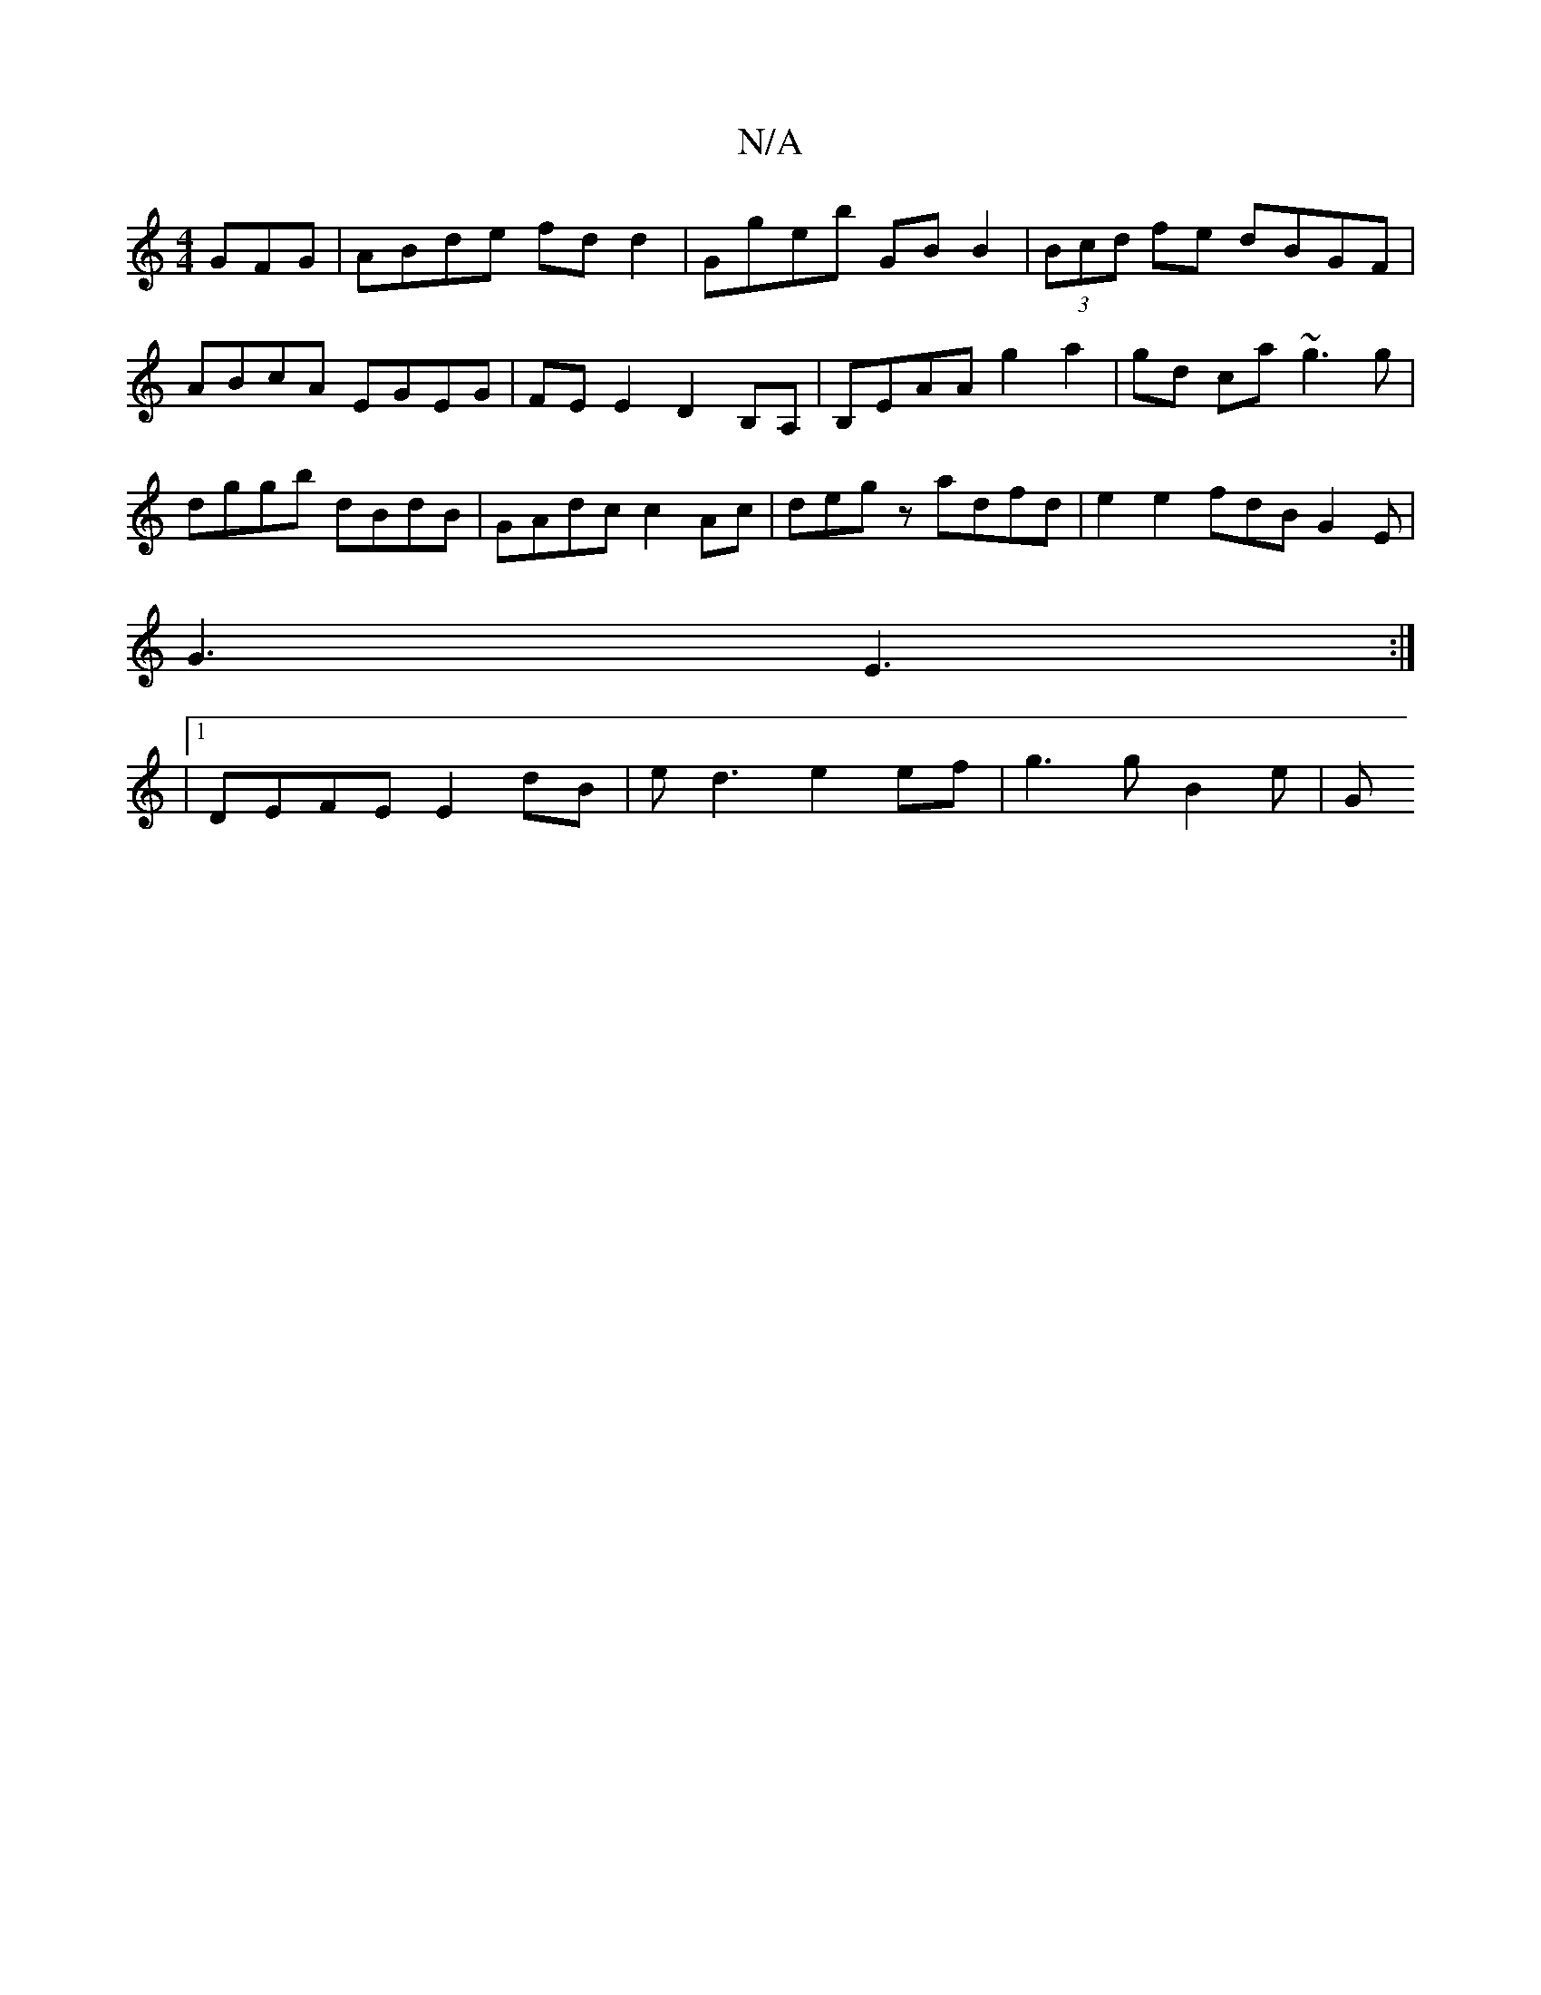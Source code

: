 X:1
T:N/A
M:4/4
R:N/A
K:Cmajor
GFG | ABde fd d2 | Ggeb GB B2 | (3Bcd fe dBGF | ABcA EGEG | FE E2 D2 B,A, | B,EAA g2 a2 | gd ca ~g3g | dggb dBdB | GAdc c2 Ac | degz adfd | e2 e2 fdB G2 E |
G3 E3 :|
|1 DEFE E2 dB|ed3 e2ef|g3 g B2 e|G